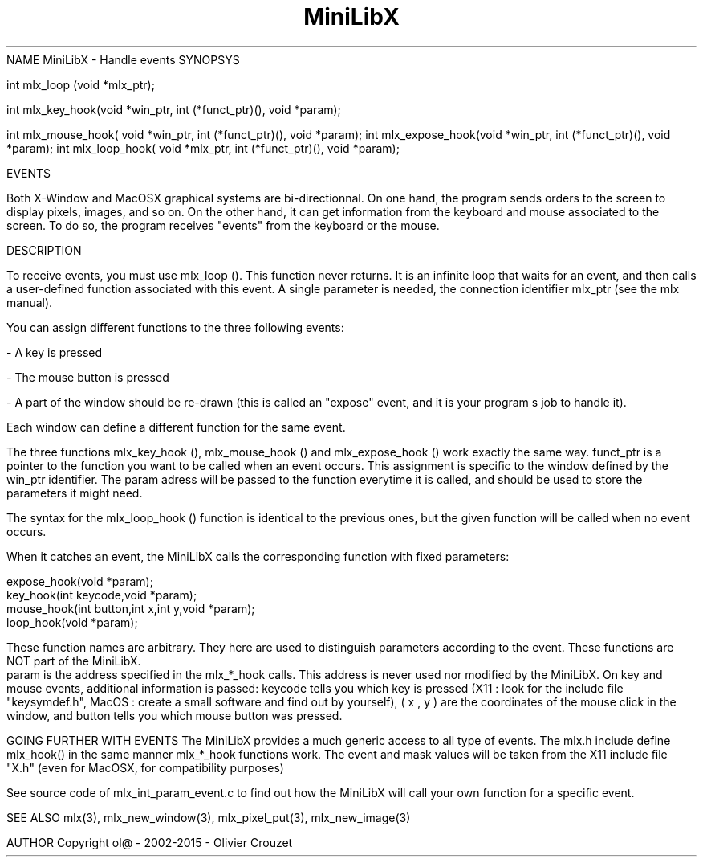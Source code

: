 .TH MiniLibX 3 "September 19, 2002"
NAME
MiniLibX - Handle events
SYNOPSYS

int mlx_loop (void *mlx_ptr);

int mlx_key_hook(void *win_ptr, int (*funct_ptr)(), void *param);

 int mlx_mouse_hook( void *win_ptr, int (*funct_ptr)(), void *param);
int mlx_expose_hook(void *win_ptr, int (*funct_ptr)(), void *param);
int mlx_loop_hook( void *mlx_ptr, int (*funct_ptr)(), void *param);

EVENTS

Both X-Window and MacOSX graphical systems are bi-directionnal.
On one hand, the program sends orders to
the screen to display pixels, images, and so on. On the other hand,
it can get information from the keyboard and mouse associated to
the screen. To do so, the program receives "events" from the keyboard or the
mouse.

DESCRIPTION

To receive events, you must use
mlx_loop
(). This function never returns. It is an infinite loop that waits for
an event, and then calls a user-defined function associated with this event.
A single parameter is needed, the connection identifier mlx_ptr
(see the
mlx manual).

You can assign different functions to the three following events:

- A key is pressed

- The mouse button is pressed

- A part of the window should be re-drawn
(this is called an "expose" event, and it is your program s job to handle it).


Each window can define a different function for the same event.

The three functions
mlx_key_hook
(),
mlx_mouse_hook
() and
mlx_expose_hook
() work exactly the same way. funct_ptr
is a pointer to the function you want to be called
when an event occurs. This assignment is specific to the window defined by the win_ptr
identifier. The param
adress will be passed to the function everytime it is called, and should be
used to store the parameters it might need.

The syntax for the
mlx_loop_hook
() function is identical to the previous ones, but the given function will be
called when no event occurs.

When it catches an event, the MiniLibX calls the corresponding function
with fixed parameters:

  expose_hook(void *param);
  key_hook(int keycode,void *param);
  mouse_hook(int button,int x,int y,void *param);
  loop_hook(void *param);

These function names are arbitrary. They here are used to distinguish
parameters according to the event. These functions are NOT part of the
MiniLibX.
 param
is the address specified in the mlx_*_hook calls. This address is never
used nor modified by the MiniLibX. On key and mouse events, additional
information is passed: keycode
tells you which key is pressed (X11 : look for the include file "keysymdef.h",
MacOS : create a small software and find out by yourself),
( x
, y
) are the coordinates of the mouse click in the window, and button
tells you which mouse button was pressed.

GOING FURTHER WITH EVENTS
The MiniLibX provides a much generic access to all type of events. The mlx.h
include define
mlx_hook()
in the same manner mlx_*_hook functions work. The event and mask values
will be taken from the X11 include file "X.h" (even for MacOSX, for compatibility purposes)

See source code of mlx_int_param_event.c to find out how the MiniLibX will
call your own function for a specific event.

SEE ALSO
mlx(3), mlx_new_window(3), mlx_pixel_put(3), mlx_new_image(3)

AUTHOR
Copyright ol@ - 2002-2015 - Olivier Crouzet
